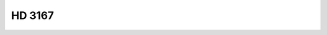HD 3167
=======

.. raw:: html

   <table border="1" class="dataframe">
     <thead>
       <tr style="text-align: right;">
         <th>Date</th>
         <th>S</th>
         <th>err</th>
       </tr>
     </thead>
     <tbody>
       <tr>
         <td>8/2/20 8:50</td>
         <td>0.190046</td>
         <td>0.008164</td>
       </tr>
       <tr>
         <td>11/13/21 5:30</td>
         <td>0.198409</td>
         <td>0.007972</td>
       </tr>
     </tbody>
   </table>